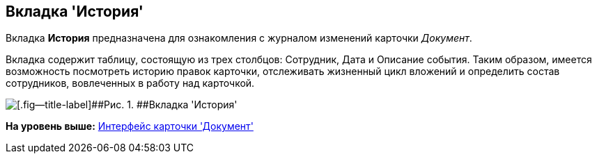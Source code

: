 [[ariaid-title1]]
== Вкладка 'История'

Вкладка [.keyword]*История* предназначена для ознакомления с журналом изменений карточки [.dfn .term]_Документ_.

Вкладка содержит таблицу, состоящую из трех столбцов: Сотрудник, Дата и Описание события. Таким образом, имеется возможность посмотреть историю правок карточки, отслеживать жизненный цикл вложений и определить состав сотрудников, вовлеченных в работу над карточкой.

image::images/Dcard_history_tab.png[[.fig--title-label]##Рис. 1. ##Вкладка 'История']

*На уровень выше:* xref:../pages/Dcard_interface.adoc[Интерфейс карточки 'Документ']
